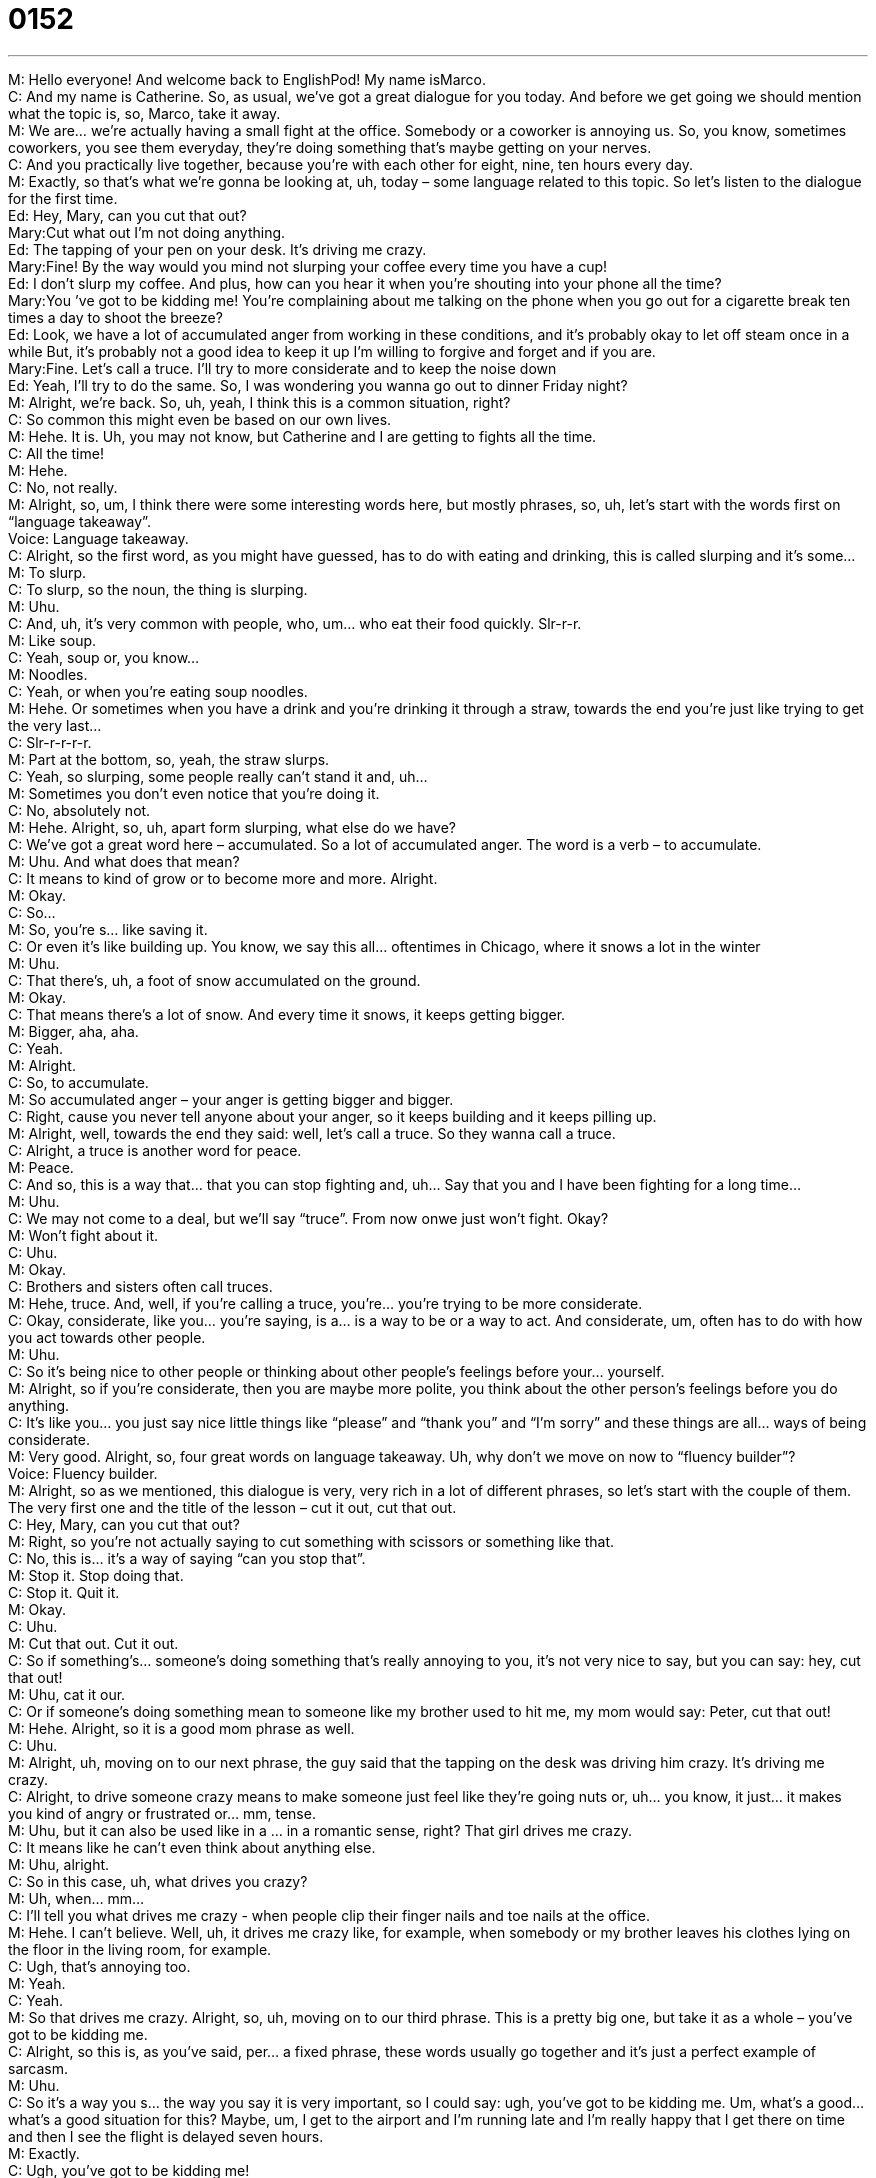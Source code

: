 = 0152
:toc: left
:toclevels: 3
:sectnums:
:stylesheet: ../../../../myAdocCss.css

'''


M: Hello everyone! And welcome back to EnglishPod! My name isMarco. +
C: And my name is Catherine. So, as usual, we’ve got a great dialogue for you today. And 
before we get going we should mention what the topic is, so, Marco, take it away. +
M: We are… we’re actually having a small fight at the office. Somebody or a coworker is 
annoying us. So, you know, sometimes coworkers, you see them everyday, they’re doing
something that’s maybe getting on your nerves. +
C: And you practically live together, because you’re with each other for eight, nine, ten 
hours every day. +
M: Exactly, so that’s what we’re gonna be looking at, uh, today – some language related to 
this topic. So let’s listen to the dialogue for the first time. +
Ed: Hey, Mary, can you cut that out? +
Mary:Cut what out I’m not doing anything. +
Ed: The tapping of your pen on your desk. It’s driving 
me crazy. +
Mary:Fine! By the way would you mind not slurping your 
coffee every time you have a cup! +
Ed: I don’t slurp my coffee. And plus, how can you 
hear it when you’re shouting into your phone all
the time? +
Mary:You ’ve got to be kidding me! You’re complaining 
about me talking on the phone when you go out
for a cigarette break ten times a day to shoot the
breeze? +
Ed: Look, we have a lot of accumulated anger from 
working in these conditions, and it’s probably okay
to let off steam once in a while But, it’s probably
not a good idea to keep it up I’m willing to forgive
and forget and if you are. +
Mary:Fine. Let’s call a truce. I’ll try to more considerate 
and to keep the noise down +
Ed: Yeah, I’ll try to do the same. So, I was wondering 
you wanna go out to dinner Friday night? +
M: Alright, we’re back. So, uh, yeah, I think this is a common situation, right? +
C: So common this might even be based on our own lives. +
M: Hehe. It is. Uh, you may not know, but Catherine and I are getting to fights all the time. +
C: All the time! +
M: Hehe. +
C: No, not really. +
M: Alright, so, um, I think there were some interesting words here, but mostly phrases, so, 
uh, let’s start with the words first on “language takeaway”. +
Voice: Language takeaway. +
C: Alright, so the first word, as you might have guessed, has to do with eating and drinking, 
this is called slurping and it’s some… +
M: To slurp. +
C: To slurp, so the noun, the thing is slurping. +
M: Uhu. +
C: And, uh, it’s very common with people, who, um… who eat their food quickly. Slr-r-r. +
M: Like soup. +
C: Yeah, soup or, you know… +
M: Noodles. +
C: Yeah, or when you’re eating soup noodles. +
M: Hehe. Or sometimes when you have a drink and you’re drinking it through a straw, 
towards the end you’re just like trying to get the very last… +
C: Slr-r-r-r-r. +
M: Part at the bottom, so, yeah, the straw slurps. +
C: Yeah, so slurping, some people really can’t stand it and, uh… +
M: Sometimes you don’t even notice that you’re doing it. +
C: No, absolutely not. +
M: Hehe. Alright, so, uh, apart form slurping, what else do we have? +
C: We’ve got a great word here – accumulated. So a lot of accumulated anger. The word is 
a verb – to accumulate. +
M: Uhu. And what does that mean? +
C: It means to kind of grow or to become more and more. Alright. +
M: Okay. +
C: So… +
M: So, you’re s… like saving it. +
C: Or even it’s like building up. You know, we say this all… oftentimes in Chicago, where it 
snows a lot in the winter +
M: Uhu. +
C: That there’s, uh, a foot of snow accumulated on the ground. +
M: Okay. +
C: That means there’s a lot of snow. And every time it snows, it keeps getting bigger. +
M: Bigger, aha, aha. +
C: Yeah. +
M: Alright. +
C: So, to accumulate. +
M: So accumulated anger – your anger is getting bigger and bigger. +
C: Right, cause you never tell anyone about your anger, so it keeps building and it 
keeps pilling up. +
M: Alright, well, towards the end they said: well, let’s call a truce. So they wanna call a 
truce. +
C: Alright, a truce is another word for peace. +
M: Peace. +
C: And so, this is a way that… that you can stop fighting and, uh… Say that you and I have 
been fighting for a long time… +
M: Uhu. +
C: We may not come to a deal, but we’ll say “truce”. From now onwe just won’t fight. 
Okay? +
M: Won’t fight about it. +
C: Uhu. +
M: Okay. +
C: Brothers and sisters often call truces. +
M: Hehe, truce. And, well, if you’re calling a truce, you’re… you’re trying to be 
more considerate. +
C: Okay, considerate, like you… you’re saying, is a… is a way to be or a way to act. And 
considerate, um, often has to do with how you act towards other people. +
M: Uhu. +
C: So it’s being nice to other people or thinking about other people’s feelings before your… 
yourself. +
M: Alright, so if you’re considerate, then you are maybe more polite, you think about the 
other person’s feelings before you do anything. +
C: It’s like you… you just say nice little things like “please” and “thank you” and “I’m sorry” 
and these things are all… ways of being considerate. +
M: Very good. Alright, so, four great words on language takeaway. Uh, why don’t we move 
on now to “fluency builder”? +
Voice: Fluency builder. +
M: Alright, so as we mentioned, this dialogue is very, very rich in a lot of different phrases, 
so let’s start with the couple of them. The very first one and the title of the lesson – cut it
out, cut that out. +
C: Hey, Mary, can you cut that out? +
M: Right, so you’re not actually saying to cut something with scissors or something like 
that. +
C: No, this is… it’s a way of saying “can you stop that”. +
M: Stop it. Stop doing that. +
C: Stop it. Quit it. +
M: Okay. +
C: Uhu. +
M: Cut that out. Cut it out. +
C: So if something’s… someone’s doing something that’s really annoying to you, it’s not 
very nice to say, but you can say: hey, cut that out! +
M: Uhu, cat it our. +
C: Or if someone’s doing something mean to someone like my brother used to hit me, my 
mom would say: Peter, cut that out! +
M: Hehe. Alright, so it is a good mom phrase as well. +
C: Uhu. +
M: Alright, uh, moving on to our next phrase, the guy said that the tapping on the desk was 
driving him crazy. It’s driving me crazy. +
C: Alright, to drive someone crazy means to make someone just feel like they’re going 
nuts or, uh… you know, it just… it makes you kind of angry or frustrated or… mm, tense. +
M: Uhu, but it can also be used like in a … in a romantic sense, right? That girl drives me 
crazy. +
C: It means like he can’t even think about anything else. +
M: Uhu, alright. +
C: So in this case, uh, what drives you crazy? +
M: Uh, when… mm… +
C: I’ll tell you what drives me crazy - when people clip their finger nails and toe nails at 
the office. +
M: Hehe. I can’t believe. Well, uh, it drives me crazy like, for example, when somebody or 
my brother leaves his clothes lying on the floor in the living room, for example. +
C: Ugh, that’s annoying too. +
M: Yeah. +
C: Yeah. +
M: So that drives me crazy. Alright, so, uh, moving on to our third phrase. This is a pretty 
big one, but take it as a whole – you’ve got to be kidding me. +
C: Alright, so this is, as you’ve said, per… a fixed phrase, these words usually go together 
and it’s just a perfect example of sarcasm. +
M: Uhu. +
C: So it’s a way you s… the way you say it is very important, so I could say: ugh, you’ve got 
to be kidding me. Um, what’s a good… what’s a good situation for this? Maybe, um, I get to
the airport and I’m running late and I’m really happy that I get there on time and then I
see the flight is delayed seven hours. +
M: Exactly. +
C: Ugh, you’ve got to be kidding me! +
M: Right, so it’s a way of saying, I can’t believe it or seriously, this isn’t… +
C: Or what… +
M: Yeah, what’s happening? +
C: Or what a bad luck! +
M: Right, so it is a sarcastic phrase, but use it as a whole. You usually… you don’t change 
the subject, you don’t say: you’ve got to be kidding him or someone. +
C: No it’s always this: you’ve got to be kidding me! +
M: Alright. +
C: Or you’ve got to be kidding me! +
M: Hehe. +
C: See? Different meanings with different inflexions. +
M: Different inflexions, very good. Uh, what’s our next phrase? +
C: Our next phrase is a good one, because, uh, it doesn’t mean what it sounds like, okay? 
So, ah, to shoot the breeze. +
M: Okay. +
C: Alright. Shoot means like you can shoot a gun and breeze is like the wind. +
M: Uhu. +
C: But here to shoot the breeze is to have a nice little conversation, just to talk about 
nothing. +
M: Okay, so not really do anything, just talk a little bit. +
C: Right, so if we think about this in the context of this sentence, it’s… +
M: Uhu. +
C: You know, you go out for your cigarette break ten times a day to shoot the breeze. +
M: Okay. +
C: So this means, you go outside, you just talk about nothing and whatever and it’s almost 
like you’re wasting time just talking. +
M: Okay, so shooting the breeze. You can say: oh, we were just shooting the breeze. +
C: Just have a nice little conversation, nothing important. +
M: Okay, and our last phrase for today – forgive and forget. Let’s forgive and forget. +
C: Let’s forgive and forget. This is… these words again like the last phrases, uh, go together +
M: Uhu. +
C: Forgive and forget, so I could say this to you, Marco, I say: I know you’ve been fighting 
with your brother for then years… +
M: Uhu. +
C: I say: finally just forgive and forget. +
M: Right. +
C: It means, just put everything behind you and try and start again. +
M: Okay, let it go. +
C: Yeah, forgive the person, forget about it, move on. +
M: Okay, forgive and forget. Very good, so very interesting phrases. I think, um, they’re 
very useful and this is very… I… colloquial English, right? +
C: Absolutely, this is stuff that you’re gonna hear all the time, but maybe not all together… +
M: Right. +
C: At the same time. +
M: Definitely though, very helpful for interacting with foreign friends and colleagues. +
C: Very good, so let’s listen to the dialogue for the last time and we’ll be right back. +
Ed: Hey, Mary, can you cut that out? +
Mary:Cut what out I’m not doing anything. +
Ed: The tapping of your pen on your desk. It’s driving 
me crazy. +
Mary:Fine! By the way would you mind not slurping your 
coffee every time you have a cup! +
Ed: I don’t slurp my coffee. And plus, how can you 
hear it when you’re shouting into your phone all
the time? +
Mary:You ’ve got to be kidding me! You’re complaining 
about me talking on the phone when you go out
for a cigarette break ten times a day to shoot the
breeze? +
Ed: Look, we have a lot of accumulated anger from 
working in these conditions, and it’s probably okay
to let off steam once in a while But, it’s probably
not a good idea to keep it up I’m willing to forgive
and forget and if you are. +
Mary:Fine. Let’s call a truce. I’ll try to more considerate 
and to keep the noise down +
Ed: Yeah, I’ll try to do the same. So, I was wondering 
you wanna go out to dinner Friday night? +
M: Uh. +
C: So did you ever see the TV show Full House when you were kid? +
M: I did, I did. It was a popular… +
C: Tah-tah-tah-tat-tah. +
M: Um, with the… the Olson twins and all of those, right? +
C: Yeah, and Bob Saget. +
M: Uhu. +
C: So there was an uncle on the show, Uncle Joey. +
M: Uhu. +
C: And he always used to say: cut it out! +
M: Hehe, Yeah, that’s right. +
C: And he had like hand motions for it and so… +
M: Uhu. +
C: Cut it out is a way to say, kind of stop it, quit it, you’re killing me. +
M: Hehe. +
C: It’s like you’re saying: too funny! +
M: Right, right. +
C: And so, whenever I hear this phrase, I always think of that early nineties ??? show. +
M: Very early nineties. +
C: Yeah. +
M: Um, well, it… this whole situation with the office as well, I think there was a TV show 
called The Office, right? +
C: Yeah, there’s a British office and then there was an American version, uhu. +
M: And it’s also something about office life and how colleagues get on each other’s nerves 
and they play pranks on each other and everyone’s kind of weird. +
C: And everyone drives everyone else crazy. +
M: Hehe. Exactly. +
C: Yeah. No, it’s a… it’s… it’s funny, because once you start working in an office fulltime, I 
mean everyone’s maybe had a little bit of office experience, but once it’s fulltime, you spend
more time with your colleagues than you do with your family, it’s… +
M: Yeah. +
C: It’s really… +
M: It’s strange at times. +
C: Amazing what… what makes you crazy, what drives you crazy and what stuff just doesn’t 
matter. +
M: So this is an interesting topic, where we really wanna hear from you guys. Um, many of 
you probably work at an office, so tell us. So come and tell us what drives you crazy or
maybe what colleague is driving you mad. +
C: You don’t have to use names, you can just use nicknames if you want. +
M: Nick… Right, so we’ll be waiting for you at englishpod.com, leave questions and 
comments and, uh, we’ll see you guys next time. +
C: Yeah, bye everyone! +
M: Bye! 

 
